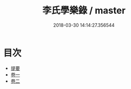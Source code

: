 #+TITLE: 李氏學樂錄 / master
#+DATE: 2018-03-30 14:14:27.356544
* 目次
 - [[file:KR1i0018_000.txt::000-1b][提要]]
 - [[file:KR1i0018_001.txt::001-1a][卷一]]
 - [[file:KR1i0018_002.txt::002-1a][卷二]]
